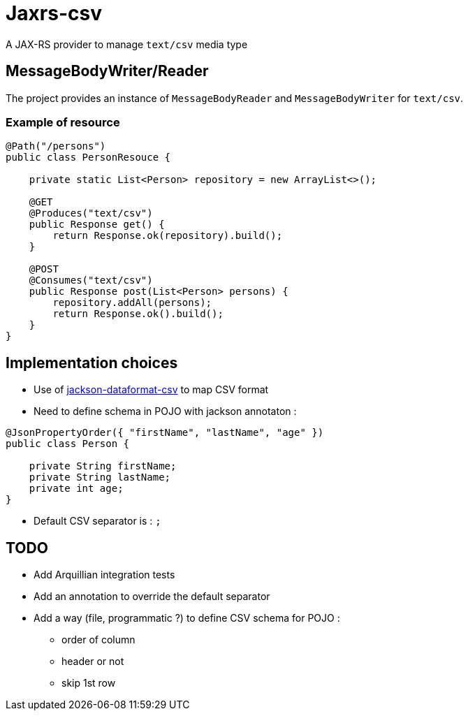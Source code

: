 = Jaxrs-csv

A JAX-RS provider to manage `text/csv` media type

== MessageBodyWriter/Reader

The project provides an instance of `MessageBodyReader` and `MessageBodyWriter` for `text/csv`.

=== Example of resource

[source, java]
----
@Path("/persons")
public class PersonResouce {

    private static List<Person> repository = new ArrayList<>();

    @GET
    @Produces("text/csv")
    public Response get() {
        return Response.ok(repository).build();
    }

    @POST
    @Consumes("text/csv")
    public Response post(List<Person> persons) {
        repository.addAll(persons);
        return Response.ok().build();
    }
}
----

== Implementation choices

* Use of https://github.com/FasterXML/jackson-dataformat-csv[jackson-dataformat-csv] to map CSV format
* Need to define schema in POJO with jackson annotaton :

[source, java]
----
@JsonPropertyOrder({ "firstName", "lastName", "age" })
public class Person {

    private String firstName;
    private String lastName;
    private int age;
}
----

* Default CSV separator is : `;`

== TODO

* Add Arquillian integration tests
* Add an annotation to override the default separator
* Add a way (file, programmatic ?) to define CSV schema for POJO :
** order of column
** header or not
** skip 1st row